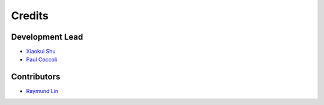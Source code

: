 =======
Credits
=======

Development Lead
----------------

- `Xiaokui Shu`_
- `Paul Coccoli`_

Contributors
------------

- `Raymund Lin`_

.. _Xiaokui Shu: https://github.com/subbyte
.. _Paul Coccoli: https://github.com/pcoccoli
.. _Raymund Lin: https://github.com/raymundl
